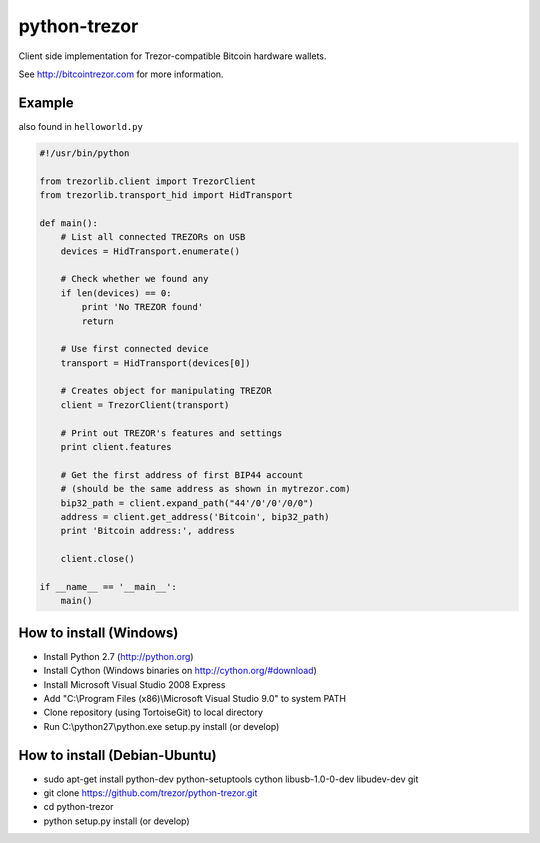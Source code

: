 python-trezor
=============

Client side implementation for Trezor-compatible Bitcoin hardware wallets.

See http://bitcointrezor.com for more information.

Example
-------

also found in ``helloworld.py``

.. code:: python

  #!/usr/bin/python

  from trezorlib.client import TrezorClient
  from trezorlib.transport_hid import HidTransport

  def main():
      # List all connected TREZORs on USB
      devices = HidTransport.enumerate()

      # Check whether we found any
      if len(devices) == 0:
          print 'No TREZOR found'
          return

      # Use first connected device
      transport = HidTransport(devices[0])

      # Creates object for manipulating TREZOR
      client = TrezorClient(transport)

      # Print out TREZOR's features and settings
      print client.features

      # Get the first address of first BIP44 account
      # (should be the same address as shown in mytrezor.com)
      bip32_path = client.expand_path("44'/0'/0'/0/0")
      address = client.get_address('Bitcoin', bip32_path)
      print 'Bitcoin address:', address

      client.close()

  if __name__ == '__main__':
      main()

How to install (Windows)
------------------------
* Install Python 2.7 (http://python.org)
* Install Cython (Windows binaries on http://cython.org/#download)
* Install Microsoft Visual Studio 2008 Express
* Add "C:\\Program Files (x86)\\Microsoft Visual Studio 9.0" to system PATH
* Clone repository (using TortoiseGit) to local directory
* Run C:\\python27\\python.exe setup.py install (or develop)

How to install (Debian-Ubuntu)
------------------------------
* sudo apt-get install python-dev python-setuptools cython libusb-1.0-0-dev libudev-dev git
* git clone https://github.com/trezor/python-trezor.git
* cd python-trezor
* python setup.py install (or develop)
